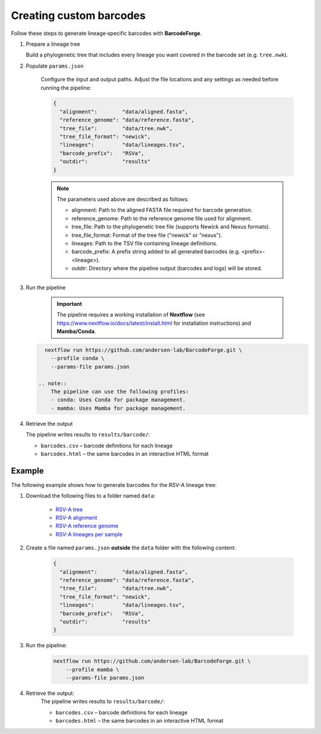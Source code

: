 Creating custom barcodes
-------------------------------------------------------------------------------

Follow these steps to generate lineage‑specific barcodes with **BarcodeForge**.

1. Prepare a lineage tree

   Build a phylogenetic tree that includes every lineage you want covered in the barcode set
   (e.g. ``tree.nwk``).

2. Populate ``params.json``

    Configure the input and output paths. Adjust the file locations and any settings as needed before running the pipeline:

    .. code-block:: json

        {
          "alignment":        "data/aligned.fasta",
          "reference_genome": "data/reference.fasta",
          "tree_file":        "data/tree.nwk",
          "tree_file_format": "newick",
          "lineages":         "data/lineages.tsv",
          "barcode_prefix":   "RSVa",
          "outdir":           "results"
        }

    .. note::

       The parameters used above are described as follows:

       - alignment: Path to the aligned FASTA file required for barcode generation.
       - reference_genome: Path to the reference genome file used for alignment.
       - tree_file: Path to the phylogenetic tree file (supports Newick and Nexus formats).
       - tree_file_format: Format of the tree file ("newick" or "nexus").
       - lineages: Path to the TSV file containing lineage definitions.
       - barcode_prefix: A prefix string added to all generated barcodes (e.g. <prefix>-<lineage>).
       - outdir: Directory where the pipeline output (barcodes and logs) will be stored.

3. Run the pipeline

    .. important::
        
        The pipeline requires a working installation of **Nextflow** (see https://www.nextflow.io/docs/latest/install.html for installation instructions) and **Mamba/Conda**.

   .. code-block:: bash

      nextflow run https://github.com/andersen-lab/BarcodeForge.git \
        --profile conda \
        --params-file params.json

    .. note::
        The pipeline can use the following profiles:
        - conda: Uses Conda for package management.
        - mamba: Uses Mamba for package management.

4. Retrieve the output

   The pipeline writes results to ``results/barcode/``:

   * ``barcodes.csv`` – barcode definitions for each lineage  
   * ``barcodes.html`` – the same barcodes in an interactive HTML format


Example
=======
The following example shows how to generate barcodes for the RSV-A lineage tree:

1. Download the following files to a folder named ``data``:

    .. code-block:: bash
        mkdir data
        wget https://raw.githubusercontent.com/andersen-lab/BarcodeForge/refs/heads/main/assets/test/input/tree.nwk -O data/tree.nwk
        wget https://raw.githubusercontent.com/andersen-lab/BarcodeForge/refs/heads/main/assets/test/input/aligned.fasta -O data/aligned.fasta
        wget https://raw.githubusercontent.com/andersen-lab/BarcodeForge/refs/heads/main/assets/test/input/reference.fasta -O data/reference.fasta
        wget https://raw.githubusercontent.com/andersen-lab/BarcodeForge/refs/heads/main/assets/test/input/lineages.tsv -O data/lineages.tsv

    - `RSV-A tree <https://github.com/andersen-lab/BarcodeForge/blob/main/assets/test/input/tree.nwk>`_
    - `RSV-A alignment <https://github.com/andersen-lab/BarcodeForge/blob/main/assets/test/input/aligned.fasta>`_
    - `RSV-A reference genome <https://github.com/andersen-lab/BarcodeForge/blob/main/assets/test/input/reference.fasta>`_
    - `RSV-A lineages per sample <https://github.com/andersen-lab/BarcodeForge/blob/main/assets/test/input/lineages.tsv>`_

2. Create a file named ``params.json`` **outside** the ``data`` folder with the following content:

    .. code-block:: json

        {
          "alignment":        "data/aligned.fasta",
          "reference_genome": "data/reference.fasta",
          "tree_file":        "data/tree.nwk",
          "tree_file_format": "newick",
          "lineages":         "data/lineages.tsv",
          "barcode_prefix":   "RSVa",
          "outdir":           "results"
        }

3. Run the pipeline:
    .. code-block:: bash

        nextflow run https://github.com/andersen-lab/BarcodeForge.git \
            --profile mamba \
            --params-file params.json

4. Retrieve the output:
    The pipeline writes results to ``results/barcode/``:
    
    * ``barcodes.csv`` – barcode definitions for each lineage  
    * ``barcodes.html`` – the same barcodes in an interactive HTML format

